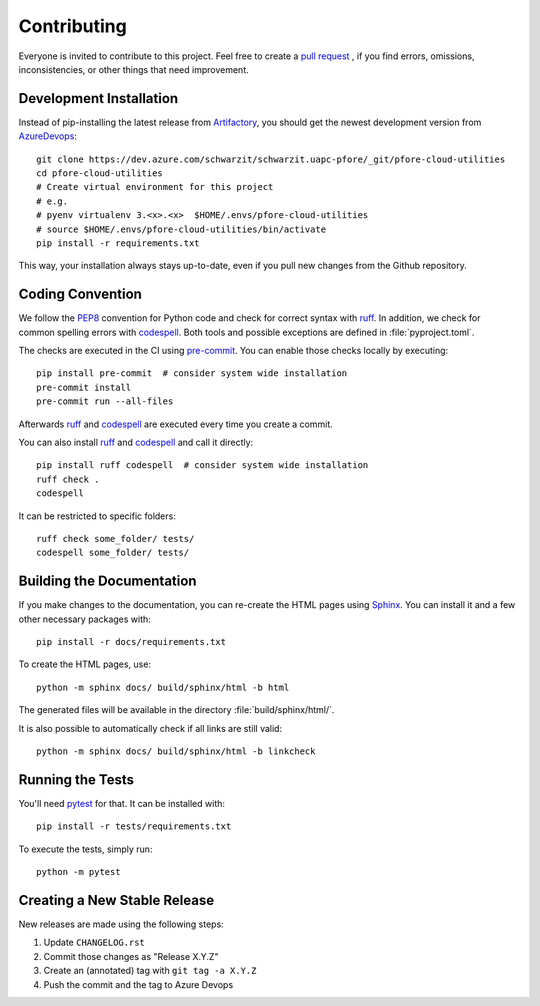 Contributing
============

Everyone is invited to contribute to this project.
Feel free to create a `pull request`_ ,
if you find errors,
omissions,
inconsistencies,
or other things
that need improvement.

.. _pull request: https://dev.azure.com/schwarzit/schwarzit.uapc-pfore/_git/pfore-cloud-utilities/pullrequests?_a=mine


Development Installation
------------------------

Instead of pip-installing the latest release from Artifactory_,
you should get the newest development version from AzureDevops_::

   git clone https://dev.azure.com/schwarzit/schwarzit.uapc-pfore/_git/pfore-cloud-utilities
   cd pfore-cloud-utilities
   # Create virtual environment for this project
   # e.g.
   # pyenv virtualenv 3.<x>.<x>  $HOME/.envs/pfore-cloud-utilities
   # source $HOME/.envs/pfore-cloud-utilities/bin/activate
   pip install -r requirements.txt


This way,
your installation always stays up-to-date,
even if you pull new changes from the Github repository.

.. _Artifactory: https://schwarzit.jfrog.io/ui/repos/tree/General/xx-sit-uapc-pfore-pypi-local/pfore-cloud-utilities
.. _AzureDevops: https://dev.azure.com/schwarzit/schwarzit.uapc-pfore/_git/pfore-cloud-utilities


Coding Convention
-----------------

We follow the PEP8_ convention for Python code
and check for correct syntax with ruff_.
In addition,
we check for common spelling errors with codespell_.
Both tools and possible exceptions
are defined in :file:`pyproject.toml`.

The checks are executed in the CI using `pre-commit`_.
You can enable those checks locally by executing::

    pip install pre-commit  # consider system wide installation
    pre-commit install
    pre-commit run --all-files

Afterwards ruff_ and codespell_ are executed
every time you create a commit.

You can also install ruff_ and codespell_
and call it directly::

    pip install ruff codespell  # consider system wide installation
    ruff check .
    codespell

It can be restricted to specific folders::

    ruff check some_folder/ tests/
    codespell some_folder/ tests/


.. _codespell: https://github.com/codespell-project/codespell/
.. _PEP8: http://www.python.org/dev/peps/pep-0008/
.. _pre-commit: https://pre-commit.com
.. _ruff: https://beta.ruff.rs


Building the Documentation
--------------------------

If you make changes to the documentation,
you can re-create the HTML pages using Sphinx_.
You can install it and a few other necessary packages with::

   pip install -r docs/requirements.txt

To create the HTML pages, use::

   python -m sphinx docs/ build/sphinx/html -b html

The generated files will be available
in the directory :file:`build/sphinx/html/`.

It is also possible to automatically check if all links are still valid::

   python -m sphinx docs/ build/sphinx/html -b linkcheck

.. _Sphinx: http://sphinx-doc.org


Running the Tests
-----------------

You'll need pytest_ for that.
It can be installed with::

   pip install -r tests/requirements.txt

To execute the tests, simply run::

   python -m pytest

.. _pytest: https://pytest.org


Creating a New Stable Release
-----------------------------

New releases are made using the following steps:

#. Update ``CHANGELOG.rst``
#. Commit those changes as "Release X.Y.Z"
#. Create an (annotated) tag with ``git tag -a X.Y.Z``
#. Push the commit and the tag to Azure Devops
